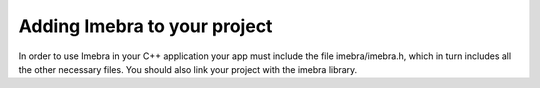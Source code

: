 Adding Imebra to your project
=============================

In order to use Imebra in your C++ application your app must include the file imebra/imebra.h, which in turn includes
all the other necessary files. You should also link your project with the imebra library.


